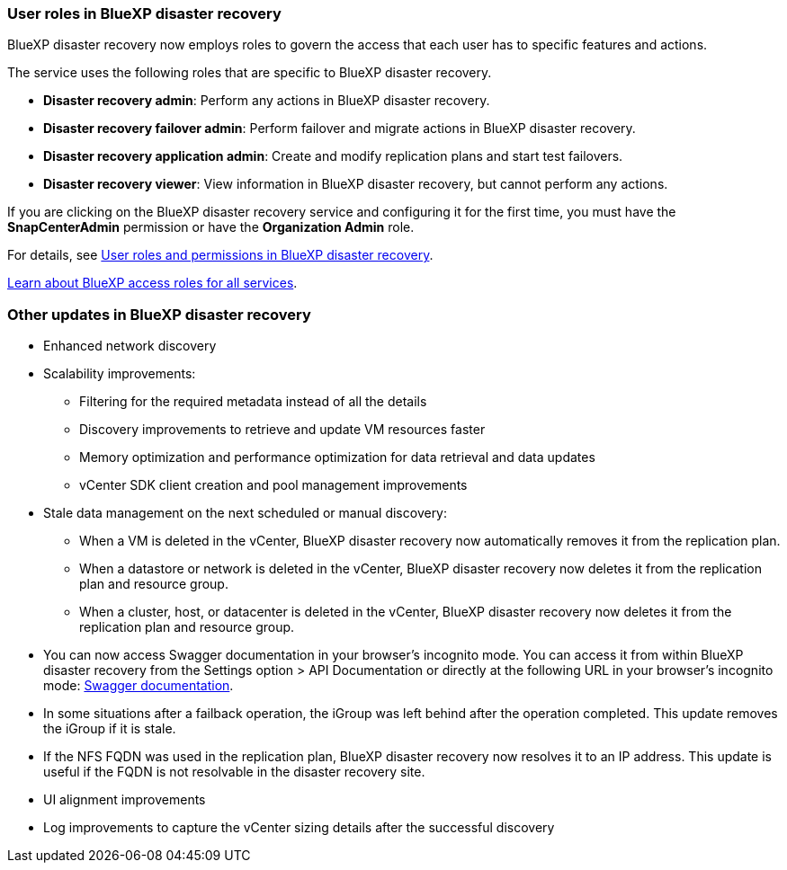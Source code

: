 === User roles in BlueXP disaster recovery

BlueXP disaster recovery now employs roles to govern the access that each user has to specific features and actions. 

The service uses the following roles that are specific to BlueXP disaster recovery. 

* *Disaster recovery admin*: Perform any actions in BlueXP disaster recovery.
* *Disaster recovery failover admin*: Perform failover and migrate actions in BlueXP disaster recovery. 
* *Disaster recovery application admin*: Create and modify replication plans and start test failovers. 
* *Disaster recovery viewer*: View information in BlueXP disaster recovery, but cannot perform any actions.

If you are clicking on the BlueXP disaster recovery service and configuring it for the first time, you must have the *SnapCenterAdmin* permission or have the *Organization Admin* role. 

//For details, see  link:../reference/dr-reference-roles.html[User roles and permissions in BlueXP disaster recovery].

For details, see  https://docs.netapp.com/us-en/bluexp-disaster-recovery/reference/dr-reference-roles.html[User roles and permissions in BlueXP disaster recovery].

https://docs.netapp.com/us-en/bluexp-setup-admin/reference-iam-predefined-roles.html[Learn about BlueXP access roles for all services^].


=== Other updates in BlueXP disaster recovery 

* Enhanced network discovery
* Scalability improvements:
** Filtering for the required metadata instead of all the details
** Discovery improvements to retrieve and update VM resources faster
** Memory optimization and performance optimization for data retrieval and data updates
** vCenter SDK client creation and pool management improvements

* Stale data management on the next scheduled or manual discovery:
** When a VM is deleted in the vCenter, BlueXP disaster recovery now automatically removes it from the replication plan.
** When a datastore or network is deleted in the vCenter, BlueXP disaster recovery now deletes it from the replication plan and resource group. 
** When a cluster, host, or datacenter is deleted in the vCenter, BlueXP disaster recovery now deletes it from the replication plan and resource group.

* You can now access Swagger documentation in your browser's incognito mode. You can access it from within BlueXP disaster recovery from the Settings option > API Documentation or directly at the following URL in your browser's incognito mode: https://snapcenter.cloudmanager.cloud.netapp.com/api/api-doc/draas[Swagger documentation^].
* In some situations after a failback operation, the iGroup was left behind after the operation completed. This update removes the iGroup if it is stale.


* If the NFS FQDN was used in the replication plan, BlueXP disaster recovery now resolves it to an IP address. This update is useful if the FQDN is not resolvable in the disaster recovery site.

* UI alignment improvements

* Log improvements to capture the vCenter sizing details after the successful discovery